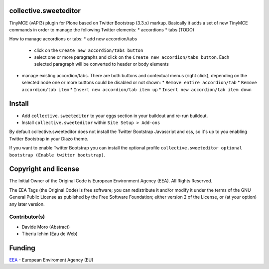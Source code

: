 collective.sweeteditor
======================

TinyMCE (vAPI3) plugin for Plone based on Twitter Bootstrap (3.3.x) markup.
Basically it adds a set of new TinyMCE commands in order to manage the
following Twitter elements:
* accordions
* tabs (TODO)

How to manage accordions or tabs:
* add new accordion/tabs
  * click on the ``Create new accordion/tabs button``
  * select one or more paragraphs and click on
    the ``Create new accordion/tabs button``. Each selected
    paragraph will be converted to header or body
    elements
* manage existing accordion/tabs.
  There are both buttons and contextual menus (right click),
  depending on the selected node one or more buttons could
  be disabled or not shown:
  * ``Remove entire accordion/tab``
  * ``Remove accordion/tab item``
  * ``Insert new accordion/tab item up``
  * ``Insert new accordion/tab item down``

Install
=======

* Add ``collective.sweeteditor`` to your eggs section in your buildout and re-run buildout.
* Install ``collective.sweeteditor`` within ``Site Setup > Add-ons``

By default collective.sweeteditor does not install the Twitter Bootstrap Javascript and css, so
it's up to you enabling Twitter Bootstrap in your Diazo theme.

If you want to enable Twitter Bootstrap you can install the optional
profile ``collective.sweeteditor optional bootstrap (Enable twitter bootstrap)``.

Copyright and license
=====================
The Initial Owner of the Original Code is European Environment Agency (EEA).
All Rights Reserved.

The EEA Tags (the Original Code) is free software;
you can redistribute it and/or modify it under the terms of the GNU
General Public License as published by the Free Software Foundation;
either version 2 of the License, or (at your option) any later
version.

Contributor(s)
--------------
- Davide Moro (Abstract)
- Tiberiu Ichim (Eau de Web)

Funding
=======

EEA_ - European Enviroment Agency (EU)

.. _EEA: http://www.eea.europa.eu/

